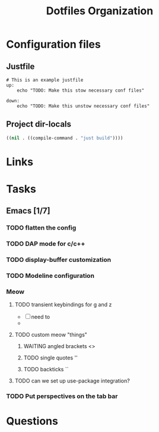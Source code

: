 #+TITLE: Dotfiles Organization

* Configuration files

** Justfile
#+begin_src just :tangle justfile
  # This is an example justfile
  up:
      echo "TODO: Make this stow necessary conf files"

  down:
      echo "TODO: Make this unstow necessary conf files"
#+end_src

** Project dir-locals

#+begin_src emacs-lisp :tangle .dir-locals.el
 ((nil . ((compile-command . "just build"))))
#+end_src

* Links
* Tasks
** Emacs [1/7]
*** TODO flatten the config
*** TODO DAP mode for c/c++
*** TODO display-buffer customization
*** TODO Modeline configuration
*** Meow
**** TODO transient keybindings for g and z
- [ ] need to
-
**** TODO custom meow "things"
***** WAITING angled brackets <>
***** TODO single quotes ''
***** TODO backticks ``
**** TODO can we set up use-package integration?
*** TODO Put perspectives on the tab bar
* Questions

